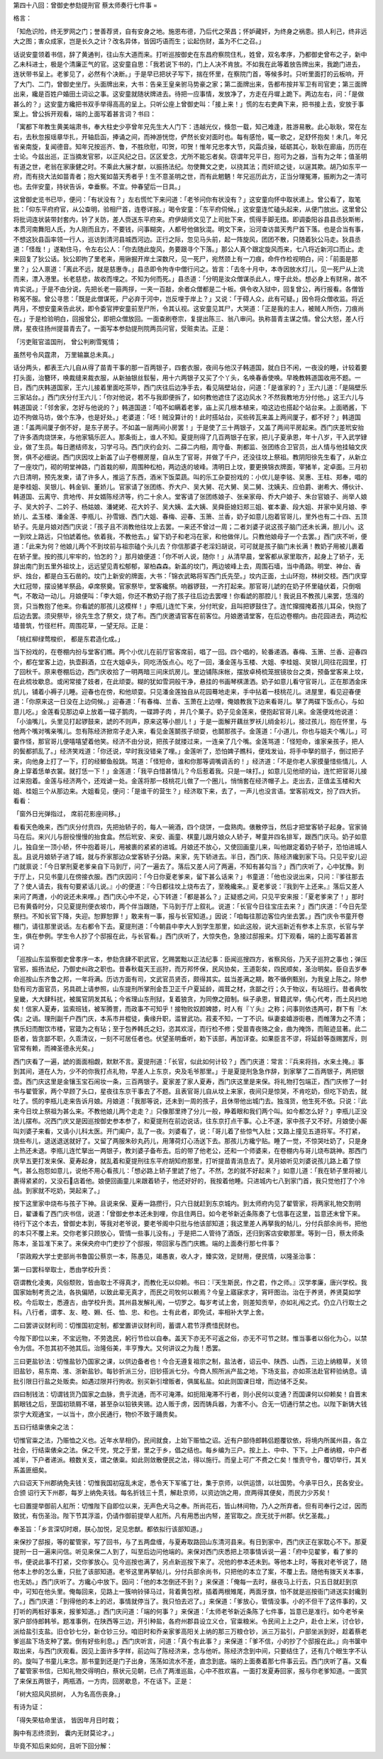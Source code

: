 第四十八回：曾御史参劾提刑官 蔡太师奏行七件事
=

格言：

「知危识险，终无罗网之门；誉善荐贤，自有安身之地。施恩布德，乃后代之荣昌；怀妒藏奸，为终身之祸患。损人利己，终非远大之图；害众成家，岂是长久之计？改名异体，皆因巧语而生；讼起伤财，盖为不仁之召。」

话说安童领着书信，辞了黄通判，往山东大道而来。打听巡按御史在东昌府察院住札，姓曾，双名孝序，乃都御史曾布之子，新中乙未科进士，极是个清廉正气的官。这安童自思：「我若说下书的，门上人决不肯放。不如我在此等着放告牌出来，我跪门进去，连状带书呈上。老爹见了，必然有个决断。」于是早已把状子写下，揣在怀里，在察院门首，等候多时。只听里面打的云板响，开了大门、二门，曾御史坐厅。头面牌出来，大书：告亲王皇亲驸马势豪之家；第二面牌出来，告都布按并军卫有司官吏；第三面牌出来，纔是百姓户婚田土词讼之事。这安童就随状牌进去。待把一应事情，发放净了，方走在丹墀上跪下。两边左右，问：「是做甚么的？」这安童方纔把书双手举得高高的呈上。只听公座上曾御史叫：「接上来！」慌的左右吏典下来，把书接上去，安放于事案上。曾公拆开观看，端的上面写着甚言词？书曰：

「寓都下年教生黄美端肃书，奉大柱史少亭曾年兄先生大人门下：违越光仪，倏忽一载，知己难逢，胜游易散。此心耿耿，常在左右，去秋忽报瑶章华扎，开轴启函，捧诵之间，而神游恍惚，俨然长安对面时也。每有感怆，辄一歌之，足舒怀抱矣！未几，年兄省亲南旋，复闻德音。知年兄按巡齐、鲁，不胜欣慰，叩贺，叩贺！惟年兄忠孝大节，风霜贞操，砥砺其心，耿耿在廊庙，历历在士论。今兹出巡，正当摘发官邪，以正风纪之日。区区爱念，尤所不能忘者矣。窃谓年兄平日，抱可为之器，当有为之年；值圣明有道之世，老翁在家康健之时。不乘此大展才猷，以振扬法纪。勿使舞文之吏，以挠其法；而奸顽之徒，以逞其欺。胡乃如东平一府，而有挠大法如苗青者；抱大冤如苗天秀者乎！生不意圣明之世，而有此魍魉！年兄巡历此方，正当分理冤滞，振刷为之一清可也。去伴安童，持状告诉，幸垂察。不宜。仲春望后一日具。」

这曾御史览书已毕，便问：「有状没有？」左右慌忙下来问道：「老爷问你有状没有？」这安童向怀中取状递上。曾公看了，取笔批：「仰东平府府官，从公查明，验相尸首，连卷详报。」喝令安童：「东平府伺候。」这安童连忙磕头起来，从便门放出。这里曾公将批词连状装带封套内，钤了关防，差人赍送东平府来。府伊胡师文见了上司批下来，慌得手脚无措。即调委阳谷县县丞狄斯彬，本贯河南舞阳人氏，为人刚而且方，不要钱，问事糊突，人都号他做狄混。明文下来，沿河查访苗天秀尸首下落。也是合当有事，不想这狄县函率领一行人，巡访到清河县城西河边。正行之际，忽见马头前，起一阵旋风，团团不散，只随着狄公马走。狄县丞道：「怪哉！」遂勒住马，令左右公人：「你去随此旋风，务要跟寻个下落。」那公人真个跟定旋风而来，七八将近新河口而止。走来回复了狄公话。狄公即拘了里老来，用锹掘开岸土深数尺，见一死尸，宛然颈上有一刀痕，命仵作检视明白，问：「前面是那里？」公人禀道：「离此不远，就是慈惠寺。」县丞即令拘寺中僧行问之。皆言：「去冬十月中，本寺因放水灯儿，见一死尸从上流而来，漂入港里。长老慈悲，故收而埋之。不知为何而死。」县丞道：「分明是汝众僧谋杀此人，埋于此处。想必身上有财帛，故不肯实说。」于是不由分说，先把长老一箍两拶，一夹一百敲，余者众僧都是二十板。俱令收入狱中，回复曾公，再行报看。各僧皆称冤不服。曾公寻思：「既是此僧谋死，尸必弃于河中，岂反埋于岸上？」又说：「于碍人众，此有可疑。」因令将众僧收监。将近两月，不想安童来告此状，即令委官押安童前至尸所，令其认视。这安童见其尸，大哭道：「正是我的主人，被贼人所伤，刀痕尚在。」于是检验明白，回报曾公，即把众僧放回。一面查刷卷宗，复提出陈三、翁八审问。执称苗青主谋之情。曾公大怒，差人行牌，星夜往扬州提苗青去了。一面写本参劾提刑院两员问官，受赃卖法。正是：

「污吏赃官滥国刑， 曾公判刷雪冤情；

虽然号令风霆肃， 万里输赢总未真。」

话分两头，都表王六儿自从得了苗青干事的那一百两银子，四套衣服，夜间与他汉子韩道国，就白日不闲，一夜没的睡，计较着要打头面，治簪环，唤裁缝来裁衣服，从新抽银丝䯼髻，用十六两银子又买了个丫头，名唤春香使唤。早晚教韩道国收用不题。一日，西门庆韩道国家，王六儿接着里面吃茶毕，西门庆往后边净手去，看见隔壁站台，问道：「是谁家的？」王六儿道：「是隔壁乐三家站台。」西门庆分付王六儿：「你对他说，若不与我即便拆了，如何教他遮住了这边风水？不然我教地方分付他。」这王六儿与韩道国说：「邻舍家，怎好与他说的？」韩道国道：「咱不如瞒着老爹，庙上买几根本植来，咱这边也搭起个站台来。上面晒酱，下边不拘做马坊，做个东净，也是好处。」老婆道：「呸！贼没算计的！此时搭站台，买些砖瓦来盖上两间厦子，都不好？」韩道国道：「盖两间厦子倒不好，是东子房子。不如盖一层两间小房罢！」于是使了三十两银子，又盖了两间平房起来。西门庆差玳安抬了许多酒肉烧饼来，与他家犒乐匠人。那条街上，谁人不知。夏提刑得了几百两银子在家，把儿子夏承恩，年十八岁，干入武学肄业，做了生员。每日邀结师友，习学弓马。西门庆约会刘、二薛二内相，周守备、荆都监、张团练合卫官员，出人情与他挂轴文庆贺，俱不必细说。西门庆因坟上新盖了山子卷棚房屋，自从生了官哥，并做了千户，还没往坟上祭祖。教阴阳徐先生看了，从新立了一座坟门，砌的明堂神路，门首栽的柳，周围种松柏，两边迭的坡峰。清明日上坟，要更换锦衣牌面，宰猪羊，定卓面。三月初六日清明，预先发柬，请了许多人，推运了东西，酒米下饭菜蔬。叫的乐工杂耍扮戏的：小优儿是李铭、吴惠、王柱、郑奉，唱的是李桂姐、吴银儿、韩金钏、董娇儿。官家请了张团练、乔大户、吴大舅、花大舅、吴二舅、沈姨夫、应伯爵、谢希大、傅伙计、韩道国、云离守、贲地传、并女婿陈经济等，约二十余人。堂客请了张团练娘子、张亲家母、乔大户娘子、朱台官娘子、尚举人娘子、吴大妗子、二妗子、杨姑娘、潘姥姥、花大妗子、吴大姨、孟大姨、吴舜臣媳妇郑三姐、崔本妻、段大姐、并家中吴月娘、李娇儿、孟玉楼、潘金莲、李瓶儿、孙雪娥、西门大姐、春梅、迎春、玉箫、兰香，奶子如意儿抱着官哥儿，里外也有二十四、五顶轿子。先是月娘对西门庆说：「孩子且不消教他往坟上去罢。一来还不曾过一周；二者刘婆子说这孩子脑门还未长满，胆儿小。这一到坟上路远，只怕諕着他。依着我，不教他去。」留下奶子和老冯在家，和他做伴儿。只教他娘母子一个去罢。」西门庆不听，便道：「此来为何？他娘儿两个不到坟前与祖宗磕个头儿去？你信那婆子老淫妇胡说，可可就是孩子脑门未长满！教奶子用被儿裹着在轿子里。按的孩儿牢牢的，怕怎的？」那月娘便道：「你不听人说，随你！」从清早晨，堂客都从家里取齐，起身上了轿子，无辞出南门到五里外祖坟上，远远望见青松郁郁，翠柏森森。新盖的坟门，两边坡峰上去，周围石墙，当中甬路。明堂、神台、香炉、烛台，都是白玉石凿的。坟门上新安的牌面，大书：「锦衣武略将军西门氏先茔。」坟内正面，土山环抱，林树交枝。西门庆穿大红冠带，摆设猪羊祭品，卓席祭奠。官家祭毕，堂客纔祭。响器锣鼓，一齐打起来。那官哥儿諕的在奶子怀里磕伏着，只倒咽气，不敢动一动儿。月娘便叫：「李大姐，你还不教奶子抱了孩子往后边去罢哩！你看諕的那腔儿！我说且不教孩儿来罢，恁漒的货，只当教抱了他来。你看諕的那孩儿这模样！」李瓶儿连忙下来，分付玳安，且叫把锣鼓住了。连忙撺掇掩着孩儿耳朵，快抱了后边去罢。须臾祭毕，徐先生念了祭文，烧了布。西门庆邀请官客在前客位。月娘邀请堂客，在后边卷棚内。由花园进去，两边松墙普筑，竹径栏杆。周围花草，一望无际。正是：

「桃红柳绿莺梭织， 都是东君造化成。」

当下扮戏的，在卷棚内扮与堂客们瞧。两个小优儿在前厅官客席前，唱了一回。四个唱的，轮番递酒。春梅、玉箫、兰香、迎春四个，都在堂客上边，执壶斟酒，立在大姐卓头，同吃汤饭点心。吃了一回，潘金莲与玉楼、大姐、李桂姐、吴银儿同往花园里，打了回秋千。原来卷棚后边，西门庆收拾了一明两暗三间床炕房儿。里边铺陈床帐，摆放卓椅梳笼抿镜妆台之类，预备堂客来上坟，在此梳妆歇息。或闲常接了妓者，在此顽耍。糊的犹如雪洞般干净，悬挂的书画琴棋潇洒。奶子如意儿看守官哥儿，正在那洒金床炕儿，铺着小褥子儿睡。迎春也在傍，和他顽耍。只见潘金莲独自从花园蓦地走来，手中拈着一枝桃花儿。进屋里，看见迎春便道：「你原来这一日没在上边伺候。」迎春道：「有春梅、兰香、玉萧在上边哩，俺娘教我下边来看哥儿。拏了两碟下饭点心，与如意儿吃。」金莲看见那边卓上放着一碟子鹅肉，一碟蹄子肉 ，并几个菓子。奶子见金莲来，便抱起官哥儿来。金莲便戏他说道：「小油嘴儿，头里见打起锣鼓来，諕的不则声，原来这等小胆儿！」于是一面解开藕丝罗袄儿绡金衫儿，接过孩儿，抱在怀里，与他两个嘴对嘴亲嘴儿。忽有陈经济掀帘子走入来，看见金莲鬬孩子顽耍，也鬬那孩子。金莲道：「小道儿，你也与姐夫个嘴儿。」可霎作怪，那官哥儿便嘻嘻望着他笑。经济不由分说，把孩子就搂过来，一连亲了几个嘴。金莲骂道：「怪短命，谁家亲孩子，把人的鬓都抓乱了。」经济笑戏道：「你还说，早时我没错亲了哩。」金莲听了，恐怕婢子瞧科，便戏发讪，将手中拏的扇子，倒过把子来，向他身上打了一下，打的经鲫鱼般跳。骂道：「怪短命，谁和你那等调嘴调舌的！」经济道：「不是你老人家摸量惜些情儿，人身上穿着恁单衣裳。就打恁一下！」金莲道：「我平白惜甚情儿？今后惹着我。只是一味打。」如意儿见他顽的讪，连忙把官哥儿接过来抱着。金莲与经济两个，还戏谑一处。金莲将那一枝桃花儿做了一个圈儿，悄悄套在经济帽子上。走出去，正值孟玉楼和大姐、桂姐三个从那边来。大姐看见，便问：「是谁干的营生？」经济取下来，去了，一声儿也没言语。堂客前戏文，扮了四大折。看看：

「窗外日光弹指过， 席前花影座间移。」

看看天色晚来，西门庆分付贲四，先把抬轿子的，每人一碗酒，四个烧饼，一盘熟肉。俵散停当，然后才把堂客轿子起身。官家骑马在后。来兴儿与厨役慢慢的抬食盒。然后玳安、来安、画童、棋童儿跟月娘众人轿子，琴童并四名排军，跟西门庆马。奶子如意儿，独自坐一顶小轿，怀中抱着哥儿，用被裹的紧紧的进城。月娘还不放心，又使回画童儿来，叫他跟定着奶子轿子，恐怕进城人乱。且说月娘轿子进了城，就与乔家那边众堂客轿子分路。来家，先下轿进去。半日，西门庆、陈经济纔到家下马。只见平安儿迎门就禀说：「今日掌刑夏老爹亲自下马到厅，问了一遍去了。落后又差人问了两遍，不知有甚勾当？」西门庆听了，心中犹豫。到于厅上，只见书童儿在傍接衣服。西门庆因问：「今日你夏老爹来，留下甚么话来？」书童道：「他也没说出来，只问：『爹往那去了？使人请去，我有句要紧话儿说。』小的便道：『今日都往坟上烧布去了，至晚纔来。』夏老爹说：『我到午上还来。』落后又差人来问了两遭，小的说还未来哩。」西门庆心中不足，心下转道：「都是甚么？」正疑惑之间，只见平安来报：「夏老爹来了！」那时已有黄昏时分，只见夏提刑便衣坡巾，两个伴当跟随，下马到于厅上叙礼。说道：「长官今日往宝庄去来？」西门庆道：「今日先茔祭扫。不知长官下降，失迎。恕罪恕罪！」敢来有一事，报与长官知道。」因说：「咱每往那边客位内坐去罢。」西门庆令书童开卷棚门，请往那里说话。左右都令下去。夏提刑道：「今朝县中李大人到学生那里，如此这般，说大巡新近有参本上东京，长官与学生，俱在参例。学生令人抄了个邸报在此，与长官看。」西门庆听了，大惊失色，急接过邸报来。灯下观看，端的上面写着甚言词？

「巡按山东监察御史曾孝序一本，参劾贪肆不职武官，乞赐罢黜以正法纪事：臣闻巡搜四方，省察风俗，乃天子巡狩之事也；弹压官邪，振扬法纪，乃御史纠政之职也。昔春秋载天王巡狩，而万邦怀保，民风协矣，王道彰矣，四民顺矣，圣治明矣。臣自去岁奉命巡按山东齐鲁之邦，一年将满。历访方面有司，文武官员贤否，颇得其实。兹当差满之期，敢不循例甄别，为我皇上陈之。除参劾有司方面官员，另具疏上请参照，山东提刑所掌刑金吾卫正千户夏延龄，阘茸之材，贪鄙之行；久于物议，有玷班行。昔者典牧皇畿，大大肆科扰，被属官阴发其私；今省理山东刑狱，复着狼贪，为同僚之箝制。纵子承恩，冒籍武举，倩心代考，而土风扫地矣！信家人夏寿，监索班钱，被军腾詈，而政事不可知乎！接物败奴颜婢膝，时人有『丫头』之称；问事则依违两可，群下有『木偶』之诮。理刑副千户西门庆，本系市井棍徒，夤缘升职，滥冒武功。菽麦不知，一丁不识。纵妻妾嬉游街巷，而帷薄为之不清；携乐妇而酣饮市楼，官箴为之有玷；至于包养韩氏之妇，恣其欢淫，而行检不修；受苗青夜赂之金，曲为掩饰，而赃迹显著。此二臣者，皆贪鄙不职，久乖清议，一刻不可居任者也。伏望圣明垂听，勅下该部，再加详查。如果臣言不谬，将延龄等亟赐罢斥，则官常有赖，而裨圣德永光矣。」

西门庆看了一遍，諕的面面相觑，默默不言。夏提刑道：「长官，似此如何计较？」西门庆道：常言：『兵来将挡，水来土掩。』事到其间，道在人为，少不的你我打点礼物，早差人上东京，央及毛爷那里。」于是夏提刑急急作辞，到家拏了二百两银子，两把银壶。西门庆这里是金镶玉宝石闹妆一条，三百两银子。夏家差了家人夏寿，西门庆这里是来保。将礼物打包端正，西门庆修了一封书与翟管家，两个早顾了头口，星夜往东京干事去了不题。且表官哥儿自从坟上来家，夜间只是惊哭，不肯吃奶，但吃下奶去，就吐了。慌的李瓶儿走来告诉月娘。月娘道：「我那等说，还未到一周的孩子，且休带他出城门去。独漒货，他生死不依。只说：『此来今日坟上祭祖为甚么来。不教他娘儿两个走走？』只像那里搀了分儿一般，睁着眼和我们两个叫。如今都怎么好？」李瓶儿正没法儿摆布。况西门庆又是因巡按御史参本参了，和夏提刑在前边说话，往东京打点干事。心上不遂，家中孩子又不好。月娘使小厮叫刘婆子来看，又请小儿科太医。开门阖户，乱了一夜。刘婆看了，说：「哥儿着了些惊气入肚；又路上撞见五道将军。不打紧，烧些布儿，退送退送就好了。又留了两服朱砂丸药儿，用薄荷灯心汤送下去。那孩儿方纔宁贴。睡了一觉，不惊哭吐奶了，只是身上热还未退。李瓶儿连忙拏出一两银子，教刘婆子备布去。后的带了他老公，还和一个师婆来，在卷棚内与哥儿烧布跳神。那西门庆早五更打发来保、夏寿起身，就乱着和夏提刑往东平府胡知府那里，打听提苗青消息去了。吴月娘听见刘婆说孩儿路上着了惊气，甚么抱怨如意儿，说他不用心看孩儿：「想必路上轿子里諕了他了。不然，怎的就不好起来？」如意儿道：「我在轿子里将被儿裹得紧紧的，又没石店着他。娘便回画童儿来跟着轿子，他还好好的，我按着他睡。只进城内七八到家门首，我只觉他打了个冷战。到家就不吃奶，哭起来了。」

按下这里家中烧布与孩子下神。且说来保、夏寿一路攒行，只六日就赶到东京城内。到太师府内见了翟管家，将两家礼物交割明日，翟谦看了西门庆书信，说道：「曾御史参本还未到哩，你且住两日。如今老爷新近条陈奏了七信事在这里，旨意还末曾下来。待行下这个本去，曾御史本到，等我对老爷说，要老爷阁中只批与他该部知道；我这里差人再拏我的帖儿，分付兵部余尚书，把他的本只不覆上来。交你老爹只顾放心，管情一些事儿没有。」于是把二人管待了酒饭，还归到客店安歇那里。等到一日，蔡太师条陈本，圣旨准下来了。来保央府中门吏抄了个邸报，带回家与西门庆瞧。端的上面奏行那七件事？

「崇政殿大学士吏部尚书鲁国公蔡京一本，陈愚见，竭愚衷，收人才，臻实效，足财用，便民情，以隆圣治事：

第一曰罢科举取士，悉由学校升贡：

窃谓教化凌夷，风俗颓败，皆由取士不得真才，而教化无以仰赖。书曰：『天生斯民，作之君，作之师。』汉学孝廉，唐兴学校。我国家始制考贡之法，各执偏陋，以致此辈无真才，而民之司牧何以赖焉？今皇上寤寐求才，宵旰图治。治在于养贤，养贤莫如学校。今后取士，悉遵古，由学校升贡。其州县发解礼闱，一切罗之。每岁考试上舍，则差知贡举，亦如礼闱之式。仍立八行取士之科。八行者，谓孝、友、睦、婣、任、恤、忠、和也。士有此者，即免试，率相补大学上舍。

二曰罢讲议财利司：切惟国初定制，都堂置讲议财利司，蓄谓人君节浮费惜民财也。

今陛下即位以来，不宝远物，不劳逸民，躬行节俭以自奉。盖天下亦无不可返之俗，亦无不可节之财。惟当事者以俗化为心，以禁令为信。不忽其初不弛其后。治隆俗美，丰亨豫大。又何讲议之为哉！悉罢。

三曰更盐钞法：切惟盐钞乃国家之课，以供边备者也！今合无遵复祖宗之制，盐法者，诏云中、陕西、山西，三边上纳粮草，关领旧盐钞，易东南、淮、浙新盐钞。每钞折派三分，旧钞搭派七分。今商人照所派产盐之地，下场支盐，亦如茶法赴官秤验纳息。请批引限日行盐之处贩卖。如遇过限并行拘收。别买新引增贩者，俱属私盐。如此则国课日增，而边储不乏矣。

四曰制钱法：切谓钱货乃国家之血脉，贵乎流通，而不可淹滞。如扼阻淹滞不行者，则小民何以变通？而国课何以仰赖矣！自晋末鹅眼钱之后，至国初琐屑不堪，甚至杂以铅铁夹锡。边人贩于虏，因而铸兵器，为害不小。合无一切通行禁之也。以陛下新铸大钱崇宁大观通宝，一以当十，庶小民通行，物价不致于踊贵矣。

五曰行结粜俵籴之法：

切惟官粜之法，乃赈恤之义也。近年水旱相仍，民间就食，上始下赈恤之诏。近有户部侍郎韩侣题覆钦依，将境内所属州县，各立社会，行结粜俵籴之法。保之千党，党之于里，里之于乡，倡之结也。每乡编为三户。按上上、中中、下下。上户者纳粮，中户者减半，下户者递派。粮数关支，谓之俵粜。如此则敛散便民之法，得以施行。而皇上可广不费之仁矣！惟责守令，覆切举行，其关系盖匪细矣。

六曰诏天下州郡纳免夫钱：切惟我国初寇乱未定，悉令天下军徭丁壮，集于京师，以供运馈，以壮国势。今承平日久，民各安业。合颁 诏行天下州郡，每岁上纳免夫钱。每名折钱三十贯，解赴京师，以资边饷之用，庶两得其便矣，而民力少苏矣！

七曰置提举御前人舡所：切惟陛下自即位以来，无声色犬马之奉。所尚花石，皆山林间物，乃人之所弃者。但有司奉行之过，因而致扰，有伤圣治。陛下节其浮滥，仍请作御前提举人舡所。凡有用悉出内帑，差官取之。庶无扰于州郡。伏乞圣裁。」

奉圣旨：「乡言深切时艰，朕心加悦，足见忠猷。都依拟行该部知道。」

来保抄了邸报，等的翟管家，写了回书，与了五两盘缠，与夏寿取路回山东清河县来。有日到家中，西门庆正在家耽心不下。那夏提刑一日一遍来问信。听见来保二人到了，叫至后边问他端的。来保对西门庆悉把上项事情诉说一遍：「府中见翟爹，看了爹的书，便说此事不打紧，交你爹放心。见今巡按也满了，另点新巡按下来了。况他的参本还未到。等他本上时，等我对老爷说了，随他本上参的怎么重，只批了该部知道。老爷这里再拏帖儿，分付兵部余尚书，只把他的本立了案，不覆上去。随他有拨天关本事，也无妨。」西门庆听了。方纔心中放下。因问：「他的本怎倒还不到？」来保道：「俺每一去时，昼夜马上行去，只五日就赶到京中，可知在他头里。俺每回来，见路上一簇响铃驿马过，背着黄包袱，插着两根雉尾，两面牙旗，怕不就是巡按衙门进送实封纔到了。」西门庆道：「到得他的本上的迟，事情就停当了。我只怕去迟了。」来保道：「爹放心，管情没事。小的不但干了这件事的，又打听的两桩好事来，报爹知道。」西门庆问道：「端的何事？」来保道：「太师老爷新近条陈了七件事，旨意已是准行。如今老爷亲家户部侍郎韩爷。题准事例，在陕西等三边，开引种盐，各府州郡县设立义仓，官粜粮米。令民间上上之户，赴仓上米，讨仓钞，派给盐引支盐。旧仓钞七分，新仓钞三分。咱旧时和乔亲家爹高阳关上纳的那三万粮仓钞，派三万盐引，户部坐派到好，趁着蔡老爹巡盐下场支种了罢。倒有好些利息。」西门庆听言，问道：「真个有此事？」来保道：「爹不信，小的抄了个邸报在此。」向书箧中取出来，与西门庆观看。因见上面许多字样，前边叫了陈经济来，念与他听。陈经济念到中间，只要结住了，还有几个眼生字不认的。旋叫了书童儿来念。那书童到还是门子出身，荡荡如流水不差，直念到底。端的上面奏着那七件事云云。西门庆听了喜。又看了翟管家书信，已知礼物交得明白，蔡状元见朝，已点了两淮巡盐，心中不胜欢喜。一面打发夏寿回家，报与你老爹知道。一面赏了来保五两银子，两瓶酒，一方肉，回房歇息，不在话下。正是：

「树大招风风损树， 人为名高伤丧身。」

有诗为证：

「得失荣枯命里该， 皆因年月日时栽；

胸中有志终须到， 囊内无财莫论才。」

毕竟不知后来如何，且听下回分解：
